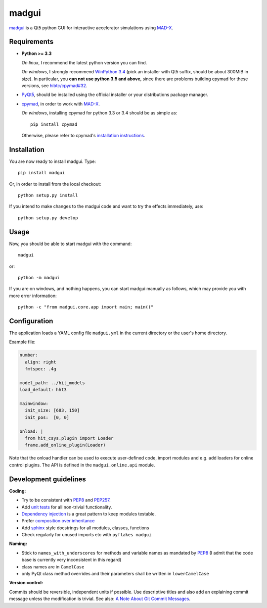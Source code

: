madgui
======

madgui_ is a Qt5 python GUI for interactive accelerator simulations using MAD-X_.


Requirements
~~~~~~~~~~~~

- **Python >= 3.3**

  *On linux*, I recommend the latest python version you can find.

  *On windows*, I strongly recommend `WinPython 3.4`_ (pick an installer with
  Qt5 suffix, should be about 300MiB in size). In particular, you **can not
  use python 3.5 and above**, since there are problems building cpymad for
  these versions, see `hibtc/cpymad#32`_.

- PyQt5_, should be installed using the official installer or your
  distributions package manager.

- cpymad_, in order to work with MAD-X_.

  *On windows*, installing cpymad for python 3.3 or 3.4 should be as simple as::

    pip install cpymad

  Otherwise, please refer to cpymad's `installation instructions`_.

.. _WinPython 3.4: https://sourceforge.net/projects/winpython/files/WinPython_3.4/
.. _hibtc/cpymad#32: https://github.com/hibtc/cpymad/issues/32
.. _installation instructions: http://hibtc.github.io/cpymad/installation/index.html
.. _MAD-X: http://madx.web.cern.ch/madx
.. _cpymad: https://github.com/hibtc/cpymad
.. _PyQt5: https://riverbankcomputing.com/software/pyqt/intro


Installation
~~~~~~~~~~~~

You are now ready to install madgui. Type::

    pip install madgui

Or, in order to install from the local checkout::

    python setup.py install

If you intend to make changes to the madgui code and want to try the effects
immediately, use::

    python setup.py develop


Usage
~~~~~

Now, you should be able to start madgui with the command::

    madgui

or::

    python -m madgui

If you are on windows, and nothing happens, you can start madgui manually as
follows, which may provide you with more error information::

    python -c "from madgui.core.app import main; main()"


Configuration
~~~~~~~~~~~~~

The application loads a YAML config file ``madgui.yml`` in the current
directory or the user's home directory.

Example file:

.. code-block:: yaml

    number:
      align: right
      fmtspec: .4g

    model_path: ../hit_models
    load_default: hht3

    mainwindow:
      init_size: [683, 150]
      init_pos:  [0, 0]

    onload: |
      from hit_csys.plugin import Loader
      frame.add_online_plugin(Loader)

Note that the onload handler can be used to execute user-defined code, import
modules and e.g. add loaders for online control plugins. The API is defined in
the ``madgui.online.api`` module.


Development guidelines
~~~~~~~~~~~~~~~~~~~~~~

**Coding:**

- Try to be consistent with PEP8_ and PEP257_.
- Add `unit tests`_ for all non-trivial functionality.
- `Dependency injection`_ is a great pattern to keep modules testable.
- Prefer `composition over inheritance`_
- Add `sphinx`_ style docstrings for all modules, classes, functions
- Check regularly for unused imports etc with ``pyflakes madgui``

.. _PEP8: http://www.python.org/dev/peps/pep-0008/
.. _PEP257: http://www.python.org/dev/peps/pep-0257/
.. _`unit tests`: http://docs.python.org/2/library/unittest.html
.. _`Dependency injection`: http://www.youtube.com/watch?v=RlfLCWKxHJ0
.. _`composition over inheritance`: https://www.youtube.com/watch?v=Tedt47e9qsQ
.. _`sphinx`: http://sphinx-doc.org/

**Naming:**

- Stick to ``names_with_underscores`` for methods and variable names as
  mandated by PEP8_ (I admit that the code base is currently very
  inconsistent in this regard)
- class names are in ``CamelCase``
- only PyQt class method overrides and their parameters shall be written in
  ``lowerCamelCase``

**Version control:**

Commits should be reversible, independent units if possible. Use descriptive
titles and also add an explaining commit message unless the modification is
trivial. See also: `A Note About Git Commit Messages`_.

.. _`A Note About Git Commit Messages`: http://tbaggery.com/2008/04/19/a-note-about-git-commit-messages.html
